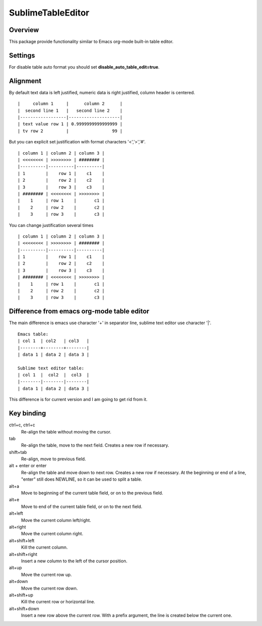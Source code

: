==================
SublimeTableEditor
==================

--------
Overview
--------

This package provide functionality similar to Emacs org-mode built-in table editor.

--------
Settings
--------

For disable table auto format you should set **disable_auto_table_edit=true**. 

---------
Alignment
---------

By default text data is left justified, numeric data is right justified, column header is centered.
::
    |     column 1     |      column 2      |
    |  second line 1   |   second line 2    |
    |------------------|--------------------|
    | text value row 1 | 0.9999999999999999 |
    | tv row 2         |                 99 |

But you can explicit set justification with format characters '<','>','#'. 
::
    | column 1 | column 2 | column 3 |
    | <<<<<<<< | >>>>>>>> | ######## |
    |----------|----------|----------|
    | 1        |    row 1 |    c1    |
    | 2        |    row 2 |    c2    |
    | 3        |    row 3 |    c3    |
    | ######## | <<<<<<<< | >>>>>>>> |
    |    1     | row 1    |       c1 |
    |    2     | row 2    |       c2 |
    |    3     | row 3    |       c3 |

You can change justification several times
::
    | column 1 | column 2 | column 3 |
    | <<<<<<<< | >>>>>>>> | ######## |
    |----------|----------|----------|
    | 1        |    row 1 |    c1    |
    | 2        |    row 2 |    c2    |
    | 3        |    row 3 |    c3    |
    | ######## | <<<<<<<< | >>>>>>>> |
    |    1     | row 1    |       c1 |
    |    2     | row 2    |       c2 |
    |    3     | row 3    |       c3 |


-------------------------------------------
Difference from emacs org-mode table editor
-------------------------------------------

The main difference is emacs use character '+' in separator line, sublime text editor use character '|'.
::
    Emacs table:
    | col 1  | col2   | col3   |
    |--------+--------+--------|
    | data 1 | data 2 | data 3 |

    Sublime text editor table:
    | col 1  |  col2  |  col3  |
    |--------|--------|--------|
    | data 1 | data 2 | data 3 |

This difference is for current version and I am going to get rid from it.


-----------
Key binding
-----------


ctrl+c, ctrl+c
    Re-align the table without moving the cursor.

tab
    Re-align the table, move to the next field. Creates a new row if necessary.

shift+tab
    Re-align, move to previous field.

alt + enter or enter
    Re-align the table and move down to next row. Creates a new row if necessary.
    At the beginning or end of a line, "enter" still does NEWLINE,
    so it can be used to split a table.

alt+a
    Move to beginning of the current table field, or on to the previous field.

alt+e
    Move to end of the current table field, or on to the next field.

alt+left
    Move the current column left/right.

alt+right
    Move the current column right.

alt+shift+left
    Kill the current column.

alt+shift+right
    Insert a new column to the left of the cursor position.

alt+up
    Move the current row up.

alt+down
    Move the current row down.

alt+shift+up
    Kill the current row or horizontal line.

alt+shift+down
    Insert a new row above the current row. With a prefix argument, the line is
    created below the current one.
